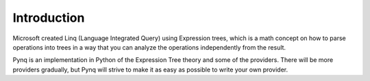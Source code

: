 Introduction
------------

Microsoft created Linq (Language Integrated Query) using Expression trees, which is a math concept on how to parse operations into trees in a way that you can analyze the operations independently from the result.

Pynq is an implementation in Python of the Expression Tree theory and some of the providers. There will be more providers gradually, but Pynq will strive to make it as easy as possible to write your own provider.
